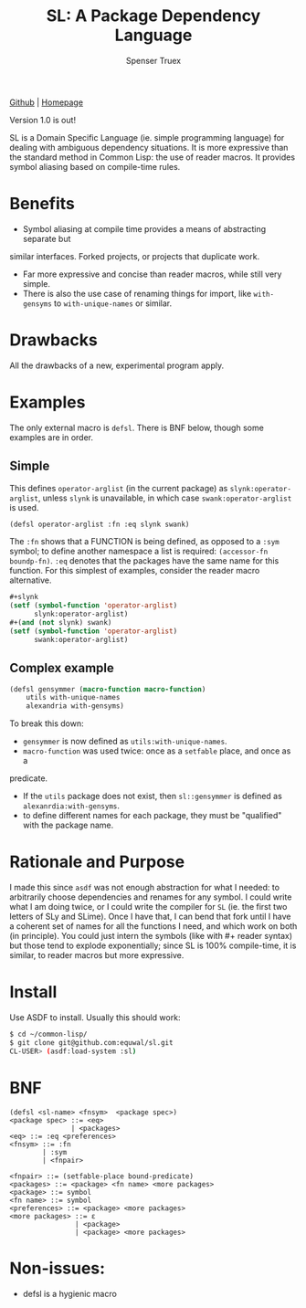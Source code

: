 #+TITLE: SL: A Package Dependency Language
#+AUTHOR: Spenser Truex
#+EMAIL: web@spensertruex.com

[[https://github.com/equwal/sl][Github]] | [[https://spensertruex.com/sl--dependency-language][Homepage]]

Version 1.0 is out!

SL is a Domain Specific Language (ie. simple programming language) for dealing
with ambiguous dependency situations. It is more expressive than the standard
method in Common Lisp: the use of reader macros. It provides symbol aliasing
based on compile-time rules.

* Benefits

- Symbol aliasing at compile time provides a means of abstracting separate but
similar interfaces. Forked projects, or projects that duplicate work.
- Far more expressive and concise than reader macros, while still very simple.
- There is also the use case of renaming things for import, like =with-gensyms= to =with-unique-names= or similar.

* Drawbacks

All the drawbacks of a new, experimental program apply.

* Examples

  The only external macro is =defsl=. There is BNF below, though some examples are in order.

** Simple
   This defines =operator-arglist= (in the current package) as
   =slynk:operator-arglist=, unless =slynk= is unavailable, in which case
   =swank:operator-arglist= is used.

#+BEGIN_SRC lisp
(defsl operator-arglist :fn :eq slynk swank)
#+END_SRC

The =:fn= shows that a FUNCTION is being defined, as opposed to a =:sym= symbol;
to define another namespace a list is required: =(accessor-fn boundp-fn)=. =:eq=
denotes that the packages have the same name for this function.
For this simplest of examples, consider the reader macro alternative.

#+BEGIN_SRC lisp
#+slynk
(setf (symbol-function 'operator-arglist)
      slynk:operator-arglist)
#+(and (not slynk) swank)
(setf (symbol-function 'operator-arglist)
      swank:operator-arglist)
#+END_SRC

** Complex example

#+BEGIN_SRC lisp
(defsl gensymmer (macro-function macro-function)
    utils with-unique-names
    alexandria with-gensyms)
#+END_SRC

To break this down:
- =gensymmer= is now defined as =utils:with-unique-names=.
- =macro-function= was used twice: once as a =setfable= place, and once as a
predicate.
- If the =utils= package does not exist, then =sl::gensymmer= is defined as
  =alexanrdia:with-gensyms=.
-  to define different names for each package, they must be "qualified" with the
  package name.

* Rationale and Purpose

I made this since =asdf= was not enough abstraction for what I needed: to
arbitrarily choose dependencies and renames for any symbol. I could write what I
am doing twice, or I could write the compiler for =SL= (ie. the first two
letters of SLy and SLime). Once I have that, I can bend that fork until I have a
coherent set of names for all the functions I need, and which work on both (in
principle). You could just intern the symbols (like with #+ reader syntax) but
those tend to explode exponentially; since SL is 100% compile-time, it is
similar, to reader macros but more expressive.

* Install
  Use ASDF to install. Usually this should work:
#+BEGIN_SRC sh
$ cd ~/common-lisp/
$ git clone git@github.com:equwal/sl.git
CL-USER> (asdf:load-system :sl)
#+END_SRC

* BNF
#+BEGIN_EXAMPLE
(defsl <sl-name> <fnsym>  <package spec>)
<package spec> ::= <eq>
               | <packages>
<eq> ::= :eq <preferences>
<fnsym> ::= :fn
        | :sym
        | <fnpair>

<fnpair> ::= (setfable-place bound-predicate)
<packages> ::= <package> <fn name> <more packages>
<package> ::= symbol
<fn name> ::= symbol
<preferences> ::= <package> <more packages>
<more packages> ::= ε
                | <package>
                | <package> <more packages>
#+END_EXAMPLE
* Non-issues:
- defsl is a hygienic macro
